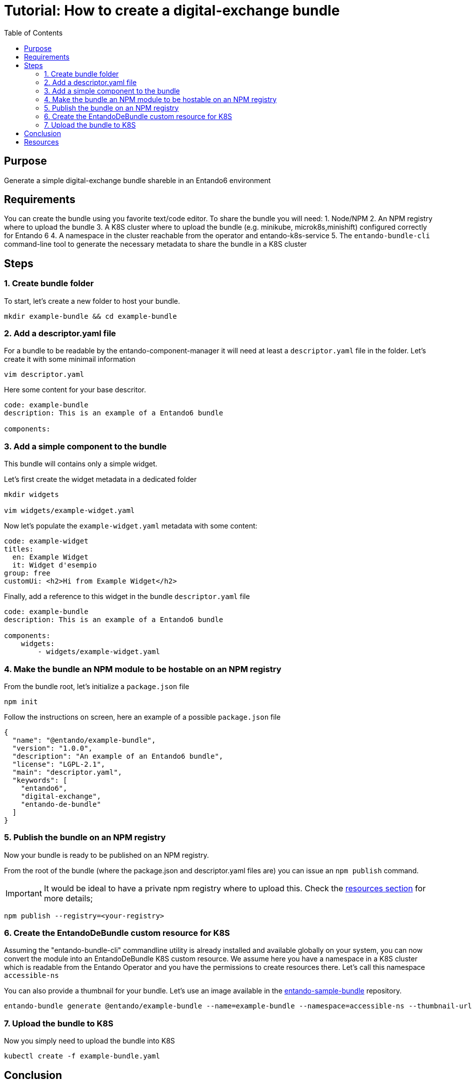 = Tutorial: How to create a digital-exchange bundle
:toc:

== Purpose
Generate a simple digital-exchange bundle shareble in an Entando6 environment

== Requirements

You can create the bundle using you favorite text/code editor.
To share the bundle you will need:
1. Node/NPM
2. An NPM registry where to upload the bundle
3. A K8S cluster where to upload the bundle (e.g. minikube, microk8s,minishift) configured correctly for Entando 6
4. A namespace in the cluster reachable from the operator and entando-k8s-service
5. The `entando-bundle-cli` command-line tool to generate the necessary metadata to share the bundle in a K8S cluster

== Steps

=== 1. Create bundle folder
To start, let's create a new folder to host your bundle. 
----
mkdir example-bundle && cd example-bundle
----

=== 2. Add a descriptor.yaml file

For a bundle to be readable by the entando-component-manager it will need at least a `descriptor.yaml` file in the folder. Let's create it with some minimail information

----
vim descriptor.yaml
----

Here some content for your base descritor.

----
code: example-bundle
description: This is an example of a Entando6 bundle

components:
----

=== 3. Add a simple component to the bundle

This bundle will contains only a simple widget.

Let's first create the widget metadata in a dedicated folder
----
mkdir widgets

vim widgets/example-widget.yaml
----

Now let's populate the `example-widget.yaml` metadata with some content:

----
code: example-widget
titles:
  en: Example Widget
  it: Widget d'esempio
group: free
customUi: <h2>Hi from Example Widget</h2>
----
Finally, add a reference to this widget in the bundle `descriptor.yaml` file

----
code: example-bundle
description: This is an example of a Entando6 bundle

components:
    widgets:
        - widgets/example-widget.yaml
----

=== 4. Make the bundle an NPM module to be hostable on an NPM registry

From the bundle root, let's initialize a `package.json` file 

----
npm init
----

Follow the instructions on screen, here an example of a possible `package.json` file
----
{
  "name": "@entando/example-bundle",
  "version": "1.0.0",
  "description": "An example of an Entando6 bundle",
  "license": "LGPL-2.1",
  "main": "descriptor.yaml",
  "keywords": [
    "entando6",
    "digital-exchange",
    "entando-de-bundle"
  ]
}
----

=== 5. Publish the bundle on an NPM registry

Now your bundle is ready to be published on an NPM registry.

From the root of the bundle (where the package.json and descriptor.yaml files are) you can issue an `npm publish` command.

IMPORTANT: It would be ideal to have a private npm registry where to upload this. Check the <<resources, resources section>> for more details;

----
npm publish --registry=<your-registry>
----

=== 6. Create the EntandoDeBundle custom resource for K8S

Assuming the "entando-bundle-cli" commandline utility is already installed and available globally on your system, you can now convert the module into an EntandoDeBundle K8S custom resource.
We assume here you have a namespace in a K8S cluster which is readable from the Entando Operator and you have the permissions to create resources there. Let's call this namespace `accessible-ns`

You can also provide a thumbnail for your bundle. Let's use an image available in the link:https://github.com/entando-k8s/entando-sample-bundle[entando-sample-bundle] repository.

----
entando-bundle generate @entando/example-bundle --name=example-bundle --namespace=accessible-ns --thumbnail-url=https://raw.githubusercontent.com/entando-k8s/entando-sample-bundle/master/example/survey-bundle/example-bundle.jpg --dry-run > example-bundle.yaml
----

=== 7. Upload the bundle to K8S

Now you simply need to upload the bundle into K8S
----
kubectl create -f example-bundle.yaml
----

== Conclusion

You now should have the bundle available in your cluster and accessible from AppBuilder.

[[resources]]
== Resources
- link:../../how-to-create-local-npm-registry.adoc[Setup a local npm registry for testing purposes]
- link:https://github.com/entando-k8s/entando-bundle-cli[Entando Bundle CLI project]